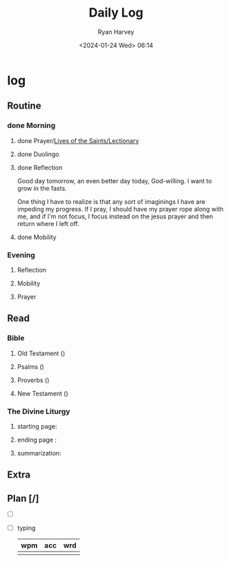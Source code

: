 #+title: Daily Log
#+author: Ryan Harvey
#+date: <2024-01-24 Wed> 06:14
* log 
** Routine
*** done Morning
**** done Prayer/[[https://goarch.org][Lives of the Saints/Lectionary]]
**** done Duolingo
**** done Reflection
Good day tomorrow, an even better day today, God-willing. I want to grow in the fasts.

One thing I have to realize is that any sort of imaginings I have are impeding my progress. If I pray, I should have my prayer rope along with me, and if I'm not focus, I focus instead on the jesus prayer and then return where I left off.
**** done Mobility
*** Evening
**** Reflection
**** Mobility
**** Prayer
** Read
*** Bible 
**** Old Testament ()
**** Psalms ()
**** Proverbs ()
**** New Testament ()
*** The Divine Liturgy
**** starting page: 
**** ending page  : 
**** summarization: 
** Extra
** Plan [/]
- [ ] 
- [ ] typing
  | wpm | acc | wrd |
  |-----+-----+-----|
  |     |     |     |
